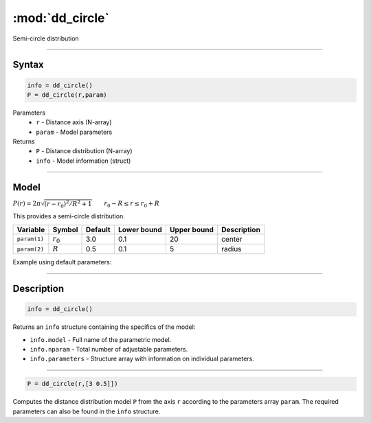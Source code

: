 .. highlight:: matlab
.. _dd_circle:


***********************
:mod:`dd_circle`
***********************

Semi-circle distribution

-----------------------------


Syntax
=========================================

.. code-block:: matlab

        info = dd_circle()
        P = dd_circle(r,param)

Parameters
    *   ``r`` - Distance axis (N-array)
    *   ``param`` - Model parameters
Returns
    *   ``P`` - Distance distribution (N-array)
    *   ``info`` - Model information (struct)

-----------------------------

Model
=========================================

:math:`P(r) = 2\pi\sqrt{(r-r_0)^2/R^2+1}\qquad r_0-R\le r\le r_0+R`


This provides a semi-circle distribution.

============== ======================== ========= ============= ============= ========================
 Variable       Symbol                    Default   Lower bound   Upper bound      Description
============== ======================== ========= ============= ============= ========================
``param(1)``   :math:`r_0`                 3.0       0.1              20          center
``param(2)``   :math:`R`                   0.5       0.1               5          radius
============== ======================== ========= ============= ============= ========================


Example using default parameters:

.. image:: ../images/model_dd_circle.png
   :width: 650px


-----------------------------


Description
=========================================

.. code-block:: matlab

        info = dd_circle()

Returns an ``info`` structure containing the specifics of the model:

* ``info.model`` -  Full name of the parametric model.
* ``info.nparam`` -  Total number of adjustable parameters.
* ``info.parameters`` - Structure array with information on individual parameters.

-----------------------------


.. code-block:: matlab

    P = dd_circle(r,[3 0.5]])

Computes the distance distribution model ``P`` from the axis ``r`` according to the parameters array ``param``. The required parameters can also be found in the ``info`` structure.

